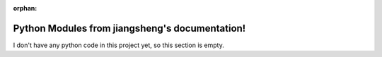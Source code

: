 :orphan:

.. meta::
   :description: PlaceHolder

Python Modules from jiangsheng's documentation!
====================================================

I don't have any python code in this project yet, so this section is empty. 
